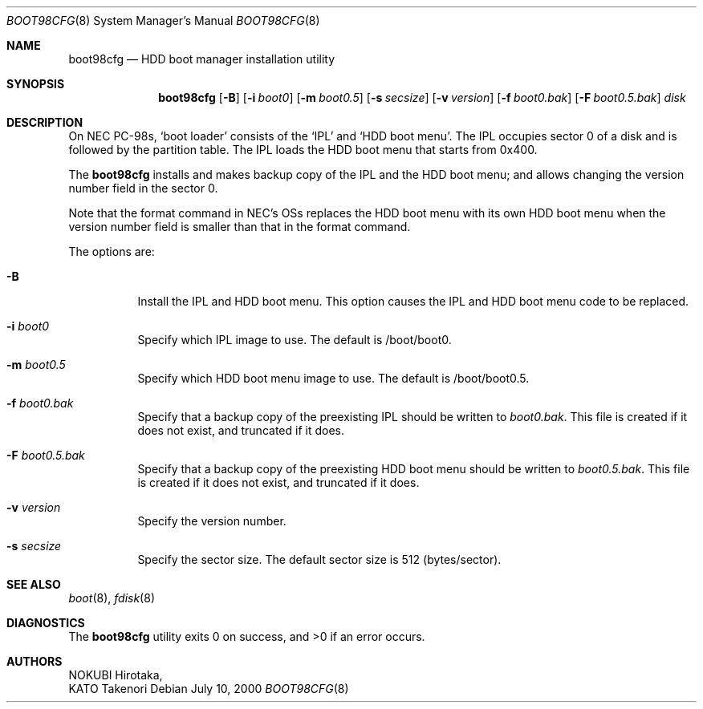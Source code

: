 .\" Copyright (c) KATO Takenori, 2000.
.\"
.\" All rights reserved.  Unpublished rights reserved under the copyright
.\" laws of Japan.
.\"
.\" Redistribution and use in source and binary forms, with or without
.\" modification, are permitted provided that the following conditions
.\" are met:
.\"
.\" 1. Redistributions of source code must retain the above copyright
.\"    notice, this list of conditions and the following disclaimer as
.\"    the first lines of this file unmodified.
.\" 2. Redistributions in binary form must reproduce the above copyright
.\"    notice, this list of conditions and the following disclaimer in the
.\"    documentation and/or other materials provided with the distribution.
.\" 3. The name of the author may not be used to endorse or promote products
.\"    derived from this software without specific prior written permission.
.\"
.\" THIS SOFTWARE IS PROVIDED BY THE AUTHOR ``AS IS'' AND ANY EXPRESS OR
.\" IMPLIED WARRANTIES, INCLUDING, BUT NOT LIMITED TO, THE IMPLIED WARRANTIES
.\" OF MERCHANTABILITY AND FITNESS FOR A PARTICULAR PURPOSE ARE DISCLAIMED.
.\" IN NO EVENT SHALL THE AUTHOR BE LIABLE FOR ANY DIRECT, INDIRECT,
.\" INCIDENTAL, SPECIAL, EXEMPLARY, OR CONSEQUENTIAL DAMAGES (INCLUDING, BUT
.\" NOT LIMITED TO, PROCUREMENT OF SUBSTITUTE GOODS OR SERVICES; LOSS OF USE,
.\" DATA, OR PROFITS; OR BUSINESS INTERRUPTION) HOWEVER CAUSED AND ON ANY
.\" THEORY OF LIABILITY, WHETHER IN CONTRACT, STRICT LIABILITY, OR TORT
.\" (INCLUDING NEGLIGENCE OR OTHERWISE) ARISING IN ANY WAY OUT OF THE USE OF
.\" THIS SOFTWARE, EVEN IF ADVISED OF THE POSSIBILITY OF SUCH DAMAGE.
.\"
.\" $FreeBSD: src/usr.sbin/boot98cfg/boot98cfg.8,v 1.1.2.7 2002/03/08 13:52:12 keramida Exp $
.\"
.Dd July 10, 2000
.Dt BOOT98CFG 8
.Os
.Sh NAME
.Nm boot98cfg
.Nd HDD boot manager installation utility
.Sh SYNOPSIS
.Nm
.Op Fl B
.Op Fl i Ar boot0
.Op Fl m Ar boot0.5
.Op Fl s Ar secsize
.Op Fl v Ar version
.Op Fl f Ar boot0.bak
.Op Fl F Ar boot0.5.bak
.Ar disk
.Sh DESCRIPTION
On NEC PC-98s,
.Sq boot loader
consists of the
.Sq IPL
and
.Sq HDD boot menu .
The IPL occupies sector 0 of a disk and is followed by the partition
table.  The IPL loads the HDD boot menu that starts from 0x400.
.Pp
The
.Nm
installs and makes backup copy of the IPL and the HDD boot menu; and
allows changing the version number field in the sector 0.
.Pp
Note that the format command in NEC's OSs replaces the HDD boot menu
with its own HDD boot menu when the version number field is smaller
than that in the format command.
.Pp
The options are:
.Bl -tag -width indent
.It Fl B
Install the IPL and HDD boot menu.  This option causes the IPL and HDD
boot menu code to be replaced.
.It Fl i Ar boot0
Specify which IPL image to use.  The default is /boot/boot0.
.It Fl m Ar boot0.5
Specify which HDD boot menu image to use.  The default is
/boot/boot0.5.
.It Fl f Ar boot0.bak
Specify that a backup copy of the preexisting IPL should be written to
.Ar boot0.bak .
This file is created if it does not exist, and truncated if it does.
.It Fl F Ar boot0.5.bak
Specify that a backup copy of the preexisting HDD boot menu should be
written to
.Ar boot0.5.bak .
This file is created if it does not exist, and truncated if it does.
.It Fl v Ar version
Specify the version number.
.It Fl s Ar secsize
Specify the sector size.  The default sector size is 512
(bytes/sector).
.El
.Sh SEE ALSO
.Xr boot 8 ,
.Xr fdisk 8
.Sh DIAGNOSTICS
.Ex -std
.Sh AUTHORS
.An NOKUBI Hirotaka ,
.An KATO Takenori
